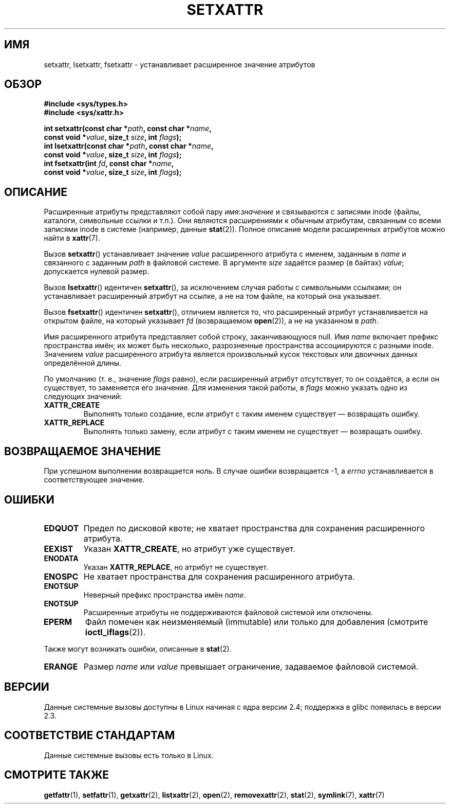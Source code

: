 .\" -*- mode: troff; coding: UTF-8 -*-
.\" Copyright (C) Andreas Gruenbacher, February 2001
.\" Copyright (C) Silicon Graphics Inc, September 2001
.\"
.\" %%%LICENSE_START(GPLv2+_DOC_FULL)
.\" This is free documentation; you can redistribute it and/or
.\" modify it under the terms of the GNU General Public License as
.\" published by the Free Software Foundation; either version 2 of
.\" the License, or (at your option) any later version.
.\"
.\" The GNU General Public License's references to "object code"
.\" and "executables" are to be interpreted as the output of any
.\" document formatting or typesetting system, including
.\" intermediate and printed output.
.\"
.\" This manual is distributed in the hope that it will be useful,
.\" but WITHOUT ANY WARRANTY; without even the implied warranty of
.\" MERCHANTABILITY or FITNESS FOR A PARTICULAR PURPOSE.  See the
.\" GNU General Public License for more details.
.\"
.\" You should have received a copy of the GNU General Public
.\" License along with this manual; if not, see
.\" <http://www.gnu.org/licenses/>.
.\" %%%LICENSE_END
.\"
.\"*******************************************************************
.\"
.\" This file was generated with po4a. Translate the source file.
.\"
.\"*******************************************************************
.TH SETXATTR 2 2019\-08\-02 Linux "Руководство программиста Linux"
.SH ИМЯ
setxattr, lsetxattr, fsetxattr \- устанавливает расширенное значение
атрибутов
.SH ОБЗОР
.fam C
.nf
\fB#include <sys/types.h>\fP
\fB#include <sys/xattr.h>\fP
.PP
\fBint setxattr(const char\ *\fP\fIpath\fP\fB, const char\ *\fP\fIname\fP\fB,\fP
\fB              const void\ *\fP\fIvalue\fP\fB, size_t \fP\fIsize\fP\fB, int \fP\fIflags\fP\fB);\fP
\fBint lsetxattr(const char\ *\fP\fIpath\fP\fB, const char\ *\fP\fIname\fP\fB,\fP
\fB              const void\ *\fP\fIvalue\fP\fB, size_t \fP\fIsize\fP\fB, int \fP\fIflags\fP\fB);\fP
\fBint fsetxattr(int \fP\fIfd\fP\fB, const char\ *\fP\fIname\fP\fB,\fP
\fB              const void\ *\fP\fIvalue\fP\fB, size_t \fP\fIsize\fP\fB, int \fP\fIflags\fP\fB);\fP
.fi
.fam T
.SH ОПИСАНИЕ
Расширенные атрибуты представляют собой пару \fIимя\fP:\fIзначение\fP и
связываются с записями inode (файлы, каталоги, символьные ссылки и
т.п.). Они являются расширениями к обычным атрибутам, связанным со всеми
записями inode в системе (например, данные \fBstat\fP(2)). Полное описание
модели расширенных атрибутов можно найти в \fBxattr\fP(7).
.PP
Вызов \fBsetxattr\fP() устанавливает значение \fIvalue\fP расширенного атрибута с
именем, заданным в \fIname\fP и связанного с заданным \fIpath\fP в файловой
системе. В аргументе \fIsize\fP задаётся размер (в байтах) \fIvalue\fP;
допускается нулевой размер.
.PP
Вызов \fBlsetxattr\fP() идентичен \fBsetxattr\fP(), за исключением случая работы с
символьными ссылками; он устанавливает расширенный атрибут на ссылке, а не
на том файле, на который она указывает.
.PP
Вызов \fBfsetxattr\fP() идентичен \fBsetxattr\fP(), отличием является то, что
расширенный атрибут устанавливается на открытом файле, на который указывает
\fIfd\fP (возвращаемом \fBopen\fP(2)), а не на указанном в \fIpath\fP.
.PP
Имя расширенного атрибута представляет собой строку, заканчивающуюся
null. Имя \fIname\fP включает префикс пространства имён; их может быть
несколько, разрозненные пространства ассоциируются с разными
inode. Значением \fIvalue\fP расширенного атрибута является произвольный кусок
текстовых или двоичных данных определённой длины.
.PP
По умолчанию (т. е., значение \fIflags\fP равно), если расширенный атрибут
отсутствует, то он создаётся, а если он существует, то заменяется его
значение. Для изменения такой работы, в \fIflags\fP можно указать одно из
следующих значений:
.TP 
\fBXATTR_CREATE\fP
Выполнять только создание, если атрибут с таким именем существует —
возвращать ошибку.
.TP 
\fBXATTR_REPLACE\fP
Выполнять только замену, если атрибут с таким именем не существует —
возвращать ошибку.
.SH "ВОЗВРАЩАЕМОЕ ЗНАЧЕНИЕ"
При успешном выполнении возвращается ноль. В случае ошибки возвращается \-1,
а \fIerrno\fP устанавливается в соответствующее значение.
.SH ОШИБКИ
.TP 
\fBEDQUOT\fP
Предел по дисковой квоте; не хватает пространства для сохранения
расширенного атрибута.
.TP 
\fBEEXIST\fP
Указан \fBXATTR_CREATE\fP, но атрибут уже существует.
.TP 
\fBENODATA\fP
.\" .RB ( ENOATTR
.\" is defined to be a synonym for
.\" .BR ENODATA
.\" in
.\" .IR <attr/attributes.h> .)
Указан \fBXATTR_REPLACE\fP, но атрибут не существует.
.TP 
\fBENOSPC\fP
Не хватает пространства для сохранения расширенного атрибута.
.TP 
\fBENOTSUP\fP
Неверный префикс пространства имён \fIname\fP.
.TP 
\fBENOTSUP\fP
Расширенные атрибуты не поддерживаются файловой системой или отключены.
.TP 
\fBEPERM\fP
Файл помечен как неизменяемый (immutable) или только для добавления
(смотрите \fBioctl_iflags\fP(2)).
.PP
Также могут возникать ошибки, описанные в \fBstat\fP(2).
.TP 
\fBERANGE\fP
Размер \fIname\fP или \fIvalue\fP превышает ограничение, задаваемое файловой
системой.
.SH ВЕРСИИ
Данные системные вызовы доступны в Linux начиная с ядра версии 2.4;
поддержка в glibc появилась в версии 2.3.
.SH "СООТВЕТСТВИЕ СТАНДАРТАМ"
.\" .SH AUTHORS
.\" Andreas Gruenbacher,
.\" .RI < a.gruenbacher@computer.org >
.\" and the SGI XFS development team,
.\" .RI < linux-xfs@oss.sgi.com >.
.\" Please send any bug reports or comments to these addresses.
Данные системные вызовы есть только в Linux.
.SH "СМОТРИТЕ ТАКЖЕ"
\fBgetfattr\fP(1), \fBsetfattr\fP(1), \fBgetxattr\fP(2), \fBlistxattr\fP(2), \fBopen\fP(2),
\fBremovexattr\fP(2), \fBstat\fP(2), \fBsymlink\fP(7), \fBxattr\fP(7)
